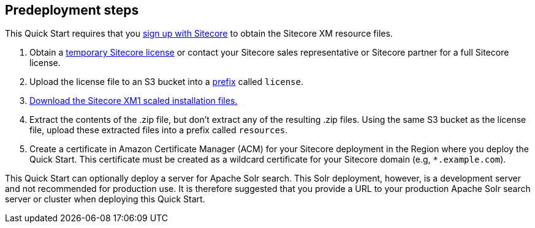 //Include any pre-deployment steps here, such as signing up for a Marketplace AMI or making any changes to a Partner account. If there are none leave this file empty.

== Predeployment steps

This Quick Start requires that you https://dev.sitecore.net/[sign up with Sitecore] to obtain the Sitecore XM resource files.

. Obtain a https://www.sitecore.com/knowledge-center/getting-started/developer-trial[temporary Sitecore license] or contact your Sitecore sales representative or
Sitecore partner for a full Sitecore license.
. Upload the license file to an S3 bucket into a https://docs.aws.amazon.com/AmazonS3/latest/userguide/using-prefixes.html[prefix] called `license`.
. https://dev.sitecore.net/Downloads/Sitecore_Experience_Platform/[Download the Sitecore XM1 scaled installation files.]
. Extract the contents of the .zip file, but don’t extract any of the resulting .zip files. Using
the same S3 bucket as the license file, upload these extracted files into a prefix called
`resources`.
. Create a certificate in Amazon Certificate Manager (ACM) for your Sitecore deployment
in the Region where you deploy the Quick Start. This certificate must be created as a
wildcard certificate for your Sitecore domain (e.g, `*.example.com`).

This Quick Start can optionally deploy a server for Apache Solr search. This Solr
deployment, however, is a development server and not recommended for production use. It
is therefore suggested that you provide a URL to your production Apache Solr search server
or cluster when deploying this Quick Start.